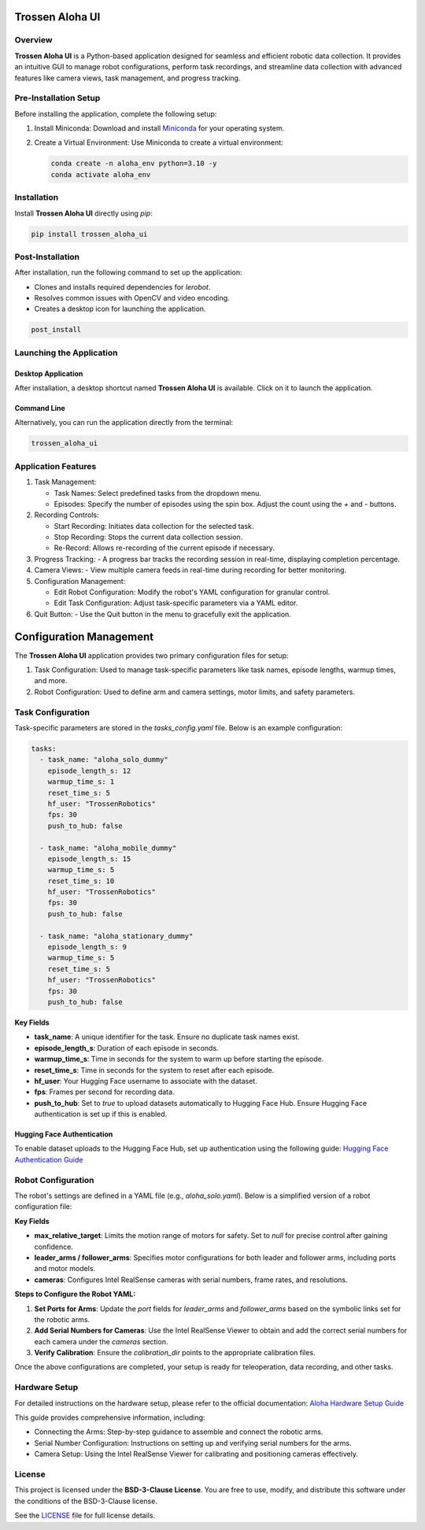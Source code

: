 Trossen Aloha UI
======================

.. image:: ./images/aloha_gui.png
   :alt: ALOHA GUI

Overview
--------

**Trossen Aloha UI** is a Python-based application designed for seamless and efficient robotic data collection.
It provides an intuitive GUI to manage robot configurations, perform task recordings, and streamline data collection with advanced features like camera views, task management, and progress tracking.

Pre-Installation Setup
----------------------

Before installing the application, complete the following setup:

#. Install Miniconda:
   Download and install `Miniconda <https://docs.conda.io/en/latest/miniconda.html>`_ for your operating system.

#. Create a Virtual Environment:
   Use Miniconda to create a virtual environment:

   .. code-block:: bash

      conda create -n aloha_env python=3.10 -y
      conda activate aloha_env

Installation
------------

Install **Trossen Aloha UI** directly using `pip`:

.. code-block:: bash

   pip install trossen_aloha_ui


Post-Installation
-----------------

After installation, run the following command to set up the application:

- Clones and installs required dependencies for `lerobot`.
- Resolves common issues with OpenCV and video encoding.
- Creates a desktop icon for launching the application.

.. code-block:: bash

   post_install

Launching the Application
-------------------------

Desktop Application
^^^^^^^^^^^^^^^^^^^

After installation, a desktop shortcut named **Trossen Aloha UI** is available. Click on it to launch the application.

Command Line
^^^^^^^^^^^^

Alternatively, you can run the application directly from the terminal:

.. code-block:: bash

   trossen_aloha_ui

Application Features
--------------------

#. Task Management:

   - Task Names: Select predefined tasks from the dropdown menu.
   - Episodes: Specify the number of episodes using the spin box. Adjust the count using the `+` and `-` buttons.

#. Recording Controls:

   - Start Recording: Initiates data collection for the selected task.
   - Stop Recording: Stops the current data collection session.
   - Re-Record: Allows re-recording of the current episode if necessary.

#. Progress Tracking:
   - A progress bar tracks the recording session in real-time, displaying completion percentage.

#. Camera Views:
   - View multiple camera feeds in real-time during recording for better monitoring.

#. Configuration Management:

   - Edit Robot Configuration: Modify the robot's YAML configuration for granular control.
   - Edit Task Configuration: Adjust task-specific parameters via a YAML editor.

#. Quit Button:
   - Use the Quit button in the menu to gracefully exit the application.

Configuration Management
========================

The **Trossen Aloha UI** application provides two primary configuration files for setup:

#. Task Configuration: Used to manage task-specific parameters like task names, episode lengths, warmup times, and more.
#. Robot Configuration: Used to define arm and camera settings, motor limits, and safety parameters.

Task Configuration
------------------

Task-specific parameters are stored in the `tasks_config.yaml` file. Below is an example configuration:

.. code-block:: yaml

   tasks:
     - task_name: "aloha_solo_dummy"
       episode_length_s: 12
       warmup_time_s: 1
       reset_time_s: 5
       hf_user: "TrossenRobotics"
       fps: 30
       push_to_hub: false

     - task_name: "aloha_mobile_dummy"
       episode_length_s: 15
       warmup_time_s: 5
       reset_time_s: 10
       hf_user: "TrossenRobotics"
       fps: 30
       push_to_hub: false

     - task_name: "aloha_stationary_dummy"
       episode_length_s: 9
       warmup_time_s: 5
       reset_time_s: 5
       hf_user: "TrossenRobotics"
       fps: 30
       push_to_hub: false

**Key Fields**

- **task_name**: A unique identifier for the task. Ensure no duplicate task names exist.
- **episode_length_s**: Duration of each episode in seconds.
- **warmup_time_s**: Time in seconds for the system to warm up before starting the episode.
- **reset_time_s**: Time in seconds for the system to reset after each episode.
- **hf_user**: Your Hugging Face username to associate with the dataset.
- **fps**: Frames per second for recording data.
- **push_to_hub**: Set to `true` to upload datasets automatically to Hugging Face Hub. Ensure Hugging Face authentication is set up if this is enabled.

Hugging Face Authentication
^^^^^^^^^^^^^^^^^^^^^^^^^^^

To enable dataset uploads to the Hugging Face Hub, set up authentication using the following guide:  
`Hugging Face Authentication Guide <https://huggingface.co/docs/huggingface_hub/en/quick-start#authentication>`_

Robot Configuration
--------------------

The robot's settings are defined in a YAML file (e.g., `aloha_solo.yaml`).
Below is a simplified version of a robot configuration file:

.. code-block:: yaml
   :emphasize-lines: 5,10,21,32,38

   _target_: lerobot.common.robot_devices.robots.manipulator.ManipulatorRobot
   robot_type: aloha
   calibration_dir: trossen_aloha_ui/configs/calibration/aloha_default

   max_relative_target: null  # Set to null for more precise control once comfortable

   leader_arms:
     right:
       _target_: lerobot.common.robot_devices.motors.dynamixel.DynamixelMotorsBus
       port: /dev/ttyDXL_leader_right
       motors:
         waist: [1, xm430-w350]
         shoulder: [2, xm430-w350]
         elbow: [4, xm430-w350]
         wrist_rotate: [8, xl430-w250]
         gripper: [9, xc430-w150]

   follower_arms:
     right:
       _target_: lerobot.common.robot_devices.motors.dynamixel.DynamixelMotorsBus
       port: /dev/ttyDXL_follower_right
       motors:
         waist: [1, xm540-w270]
         shoulder: [2, xm540-w270]
         elbow: [4, xm540-w270]
         wrist_rotate: [8, xm430-w350]
         gripper: [9, xm430-w350]

   cameras:
     cam_right_wrist:
       _target_: lerobot.common.robot_devices.cameras.intelrealsense.IntelRealSenseCamera
       serial_number: 218622272670
       fps: 30
       width: 640
       height: 480
     cam_top:
       _target_: lerobot.common.robot_devices.cameras.intelrealsense.IntelRealSenseCamera
       serial_number: 128422271347
       fps: 30
       width: 640
       height: 480

**Key Fields**

- **max_relative_target**: Limits the motion range of motors for safety. Set to `null` for precise control after gaining confidence.
- **leader_arms / follower_arms**: Specifies motor configurations for both leader and follower arms, including ports and motor models.
- **cameras**: Configures Intel RealSense cameras with serial numbers, frame rates, and resolutions.

**Steps to Configure the Robot YAML:**

#. **Set Ports for Arms**:
   Update the `port` fields for `leader_arms` and `follower_arms` based on the symbolic links set for the robotic arms.

#. **Add Serial Numbers for Cameras**:
   Use the Intel RealSense Viewer to obtain and add the correct serial numbers for each camera under the `cameras` section.

#. **Verify Calibration**:
   Ensure the `calibration_dir` points to the appropriate calibration files.

Once the above configurations are completed, your setup is ready for teleoperation, data recording, and other tasks.

Hardware Setup
--------------

For detailed instructions on the hardware setup, please refer to the official documentation:  
`Aloha Hardware Setup Guide <https://docs.trossenrobotics.com/aloha_docs/>`_

This guide provides comprehensive information, including:

- Connecting the Arms: Step-by-step guidance to assemble and connect the robotic arms.
- Serial Number Configuration: Instructions on setting up and verifying serial numbers for the arms.
- Camera Setup: Using the Intel RealSense Viewer for calibrating and positioning cameras effectively.


License
-------

This project is licensed under the **BSD-3-Clause License**.  
You are free to use, modify, and distribute this software under the conditions of the BSD-3-Clause license.

See the `LICENSE <LICENSE>`_ file for full license details.
